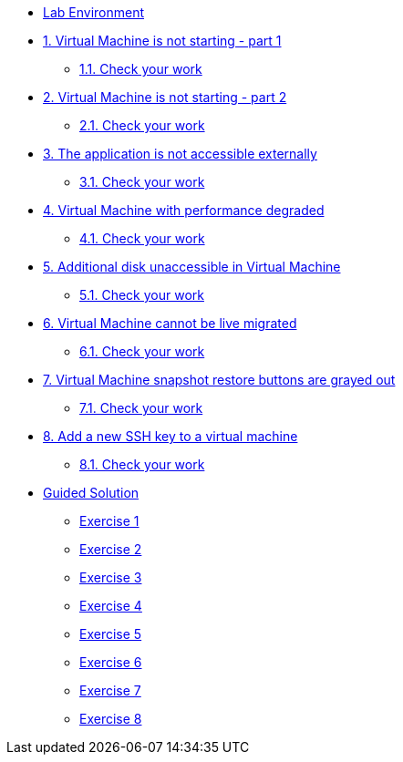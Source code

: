 * xref:lab-environment.adoc[Lab Environment]

* xref:exercise1-break.adoc#break[1. Virtual Machine is not starting - part 1]
** xref:exercise1-check.adoc#check[1.1. Check your work]

* xref:exercise2-break.adoc#break[2. Virtual Machine is not starting - part 2]
** xref:exercise2-check.adoc#check[2.1. Check your work]

* xref:exercise3-break.adoc#break[3. The application is not accessible externally]
** xref:exercise3-check.adoc#check[3.1. Check your work]

* xref:exercise4-break.adoc#break[4. Virtual Machine with performance degraded]
** xref:exercise4-check.adoc#check[4.1. Check your work]

* xref:exercise5-break.adoc#break[5. Additional disk unaccessible in Virtual Machine]
** xref:exercise5-check.adoc#check[5.1. Check your work]

* xref:exercise6-break.adoc#break[6. Virtual Machine cannot be live migrated]
** xref:exercise6-check.adoc#check[6.1. Check your work]

* xref:exercise7-break.adoc#break[7. Virtual Machine snapshot restore buttons are grayed out]
** xref:exercise7-check.adoc#check[7.1. Check your work]

* xref:exercise8-break.adoc#break[8. Add a new SSH key to a virtual machine]
** xref:exercise8-check.adoc#check[8.1. Check your work]

* xref:guidedsolution.adoc[Guided Solution]
** xref:exercise1-guided.adoc[Exercise 1]
** xref:exercise2-guided.adoc[Exercise 2]
** xref:exercise3-guided.adoc[Exercise 3]
** xref:exercise4-guided.adoc[Exercise 4]
** xref:exercise5-guided.adoc[Exercise 5]
** xref:exercise6-guided.adoc[Exercise 6]
** xref:exercise7-guided.adoc[Exercise 7]
** xref:exercise8-guided.adoc[Exercise 8]